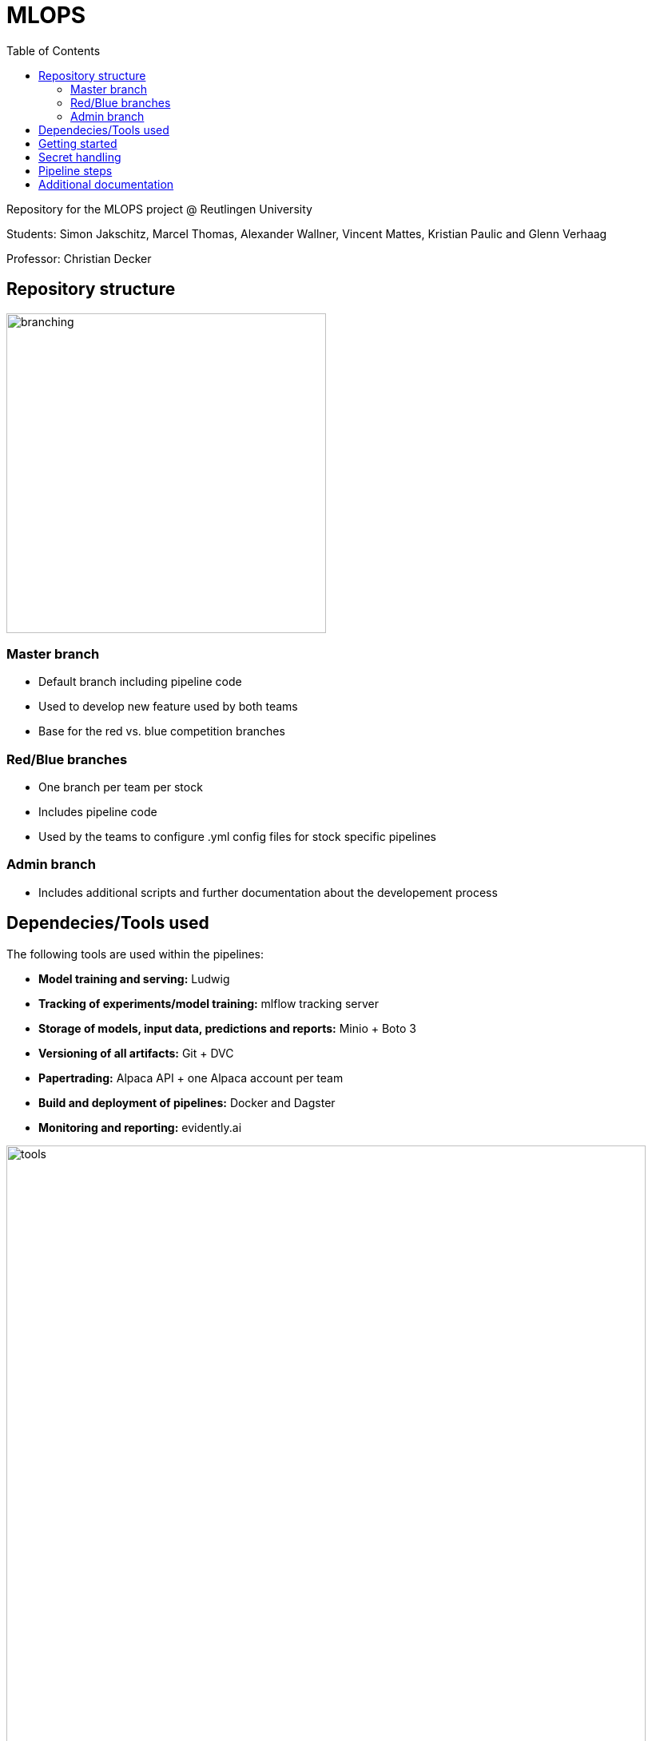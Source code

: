 = MLOPS
:toc:

Repository for the MLOPS project @ Reutlingen University 

Students: Simon Jakschitz, Marcel Thomas, Alexander Wallner, Vincent Mattes, Kristian Paulic and Glenn Verhaag

Professor: Christian Decker

== Repository structure 

image::branching.png[width=400]

=== Master branch 
* Default branch including pipeline code
* Used to develop new feature used by both teams
* Base for the red vs. blue competition branches 

=== Red/Blue branches
* One branch per team per stock 
* Includes pipeline code 
* Used by the teams to configure .yml config files for stock specific pipelines

=== Admin branch 
* Includes additional scripts and further documentation about the developement process

== Dependecies/Tools used
The following tools are used within the pipelines:

* *Model training and serving:* Ludwig
* *Tracking of experiments/model training:* mlflow tracking server
* *Storage of models, input data, predictions and reports:* Minio + Boto 3
* *Versioning of all artifacts:* Git + DVC
* *Papertrading:* Alpaca API + one Alpaca account per team
* *Build and deployment of pipelines:* Docker and Dagster
* *Monitoring and reporting:* evidently.ai

image::tools.png[width=800]

== Getting started
To start a pipeline without any prior runs (on first startup or after a crash and sytem reset), deploy the follwing services first:

[cols="1,1"]
|=================
|Service |Docker compose file 

|Minio Server
|docker-compose.yml

|Dagster Dagit, Dagster Daemon & Postgres DB
|my-dagster-project\docker-compose.yml

|MLFlow tracking Server
|mlflow-tracking-server\docker-compose.yml
|================= 

Make sure all secrets are setup correctly according to the <<secrets>> section.

As soon as all services are deployed, execute the pipeline steps in the following order:

1. Run **setupDVCandVersioningBucket** to initialize DVC and create the required S3 buckets.
2. Run **fetchStockDataFromSource** to pull the input data via the stock data API.
3. Run **trainLudwigModelRegression** to train a model.
4. Run the remaining pipeline steps (**ModelPhase** and **MonitoringPhase**) to create a prediction and a report (reports are only created after the second pipeline run).

== Secret handling [[secrets]]
To ensure secure operation of the pipelines and to avoid storing unencrypted secrets in the github repository, all secrets are stored in a local *.env.secrets* file.
The individual pipeline branches include a *.env.secrets.template* file. To run a pipeline, asign your secret values to the variables inside this file. Then remane the file to *.env.secrets* (delete the *.template* suffix).
The following secrets need to be set:

* TOKEN
* AWS_ACCESS_KEY_ID
* AWS_SECRET_ACCESS_KEY
* API_KEY 
* API_SECRET

== Pipeline steps 
**Further information on the pipeline steps here**

== Additional documentation
For further information on the pipelines and the development process, see the https://github.com/PriXss/MLOPS/tree/admin[admin branch].

It includes:

* Additional scripts
* Slide deck used for the final project presentation
* Report about implementation decisions, challenges and lessons learned
